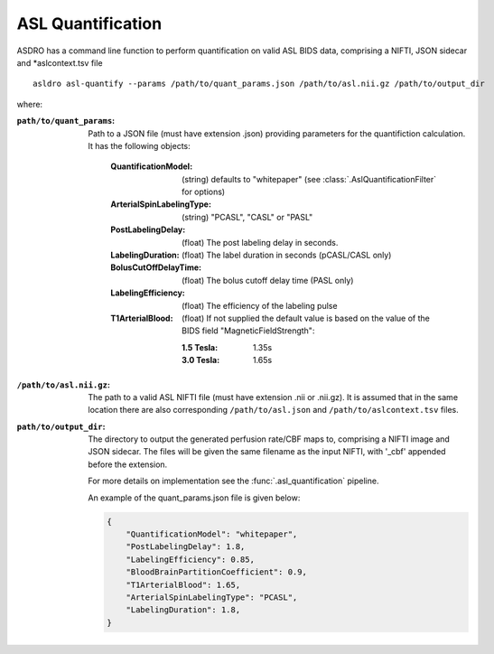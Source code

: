 .. _asl_quantification:

ASL Quantification
===================

ASDRO has a command line function to perform quantification on valid
ASL BIDS data, comprising a NIFTI, JSON sidecar and *aslcontext.tsv file

::

    asldro asl-quantify --params /path/to/quant_params.json /path/to/asl.nii.gz /path/to/output_dir

where:

:``path/to/quant_params``: Path to a JSON file (must have extension .json) providing
  parameters for the quantifiction calculation. It has the following objects:

    :QuantificationModel: (string) defaults to "whitepaper" 
        (see :class:`.AslQuantificationFilter` for options)
    :ArterialSpinLabelingType: (string) "PCASL", "CASL" or "PASL"
    :PostLabelingDelay: (float) The post labeling delay in seconds.
    :LabelingDuration: (float) The label duration in seconds (pCASL/CASL only)
    :BolusCutOffDelayTime: (float) The bolus cutoff delay time (PASL only)
    :LabelingEfficiency: (float) The efficiency of the labeling pulse
    :T1ArterialBlood: (float) If not supplied the default value is based on
        the value of the BIDS field "MagneticFieldStrength":

        :1.5 Tesla: 1.35s 
        :3.0 Tesla: 1.65s
    
:``/path/to/asl.nii.gz``: The path to a valid ASL NIFTI file (must have extension
  .nii or .nii.gz). It is assumed that
  in the same location there are also corresponding ``/path/to/asl.json`` and
  ``/path/to/aslcontext.tsv`` files.
:``path/to/output_dir``: The directory to output the generated perfusion rate/CBF
  maps to, comprising a NIFTI image and JSON sidecar. The files will be given
  the same filename as the input NIFTI, with '_cbf' appended before the extension.

  For more details on implementation see the :func:`.asl_quantification` pipeline.

  An example of the quant_params.json file is given below:

  .. code-block:: json

    {
        "QuantificationModel": "whitepaper",
        "PostLabelingDelay": 1.8,
        "LabelingEfficiency": 0.85,
        "BloodBrainPartitionCoefficient": 0.9,
        "T1ArterialBlood": 1.65,
        "ArterialSpinLabelingType": "PCASL",
        "LabelingDuration": 1.8,
    }
  